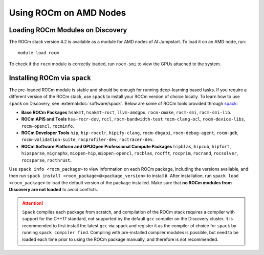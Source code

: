 
Using ROCm on AMD Nodes
=======================

Loading ROCm Modules on Discovery
+++++++++++++++++++++++++++++++++
The ROCm stack version 4.2 is available as a module for AMD nodes of AI Jumpstart. To load it on an AMD node, run::

  module load rocm

To check if the ``rocm`` module is correctly loaded, run ``rocm-smi`` to view the GPUs attached to the system.

Installing ROCm via ``spack``
+++++++++++++++++++++++++++++
The pre-loaded ROCm module is stable and should be enough for running deep-learning based tasks. If you require a
different version of the ROCm stack, use ``spack`` to install your ROCm version of choice locally.
To learn how to use ``spack`` on Discovery, see :external:doc:`software/spack`.
Below are some of ROCm tools provided through `spack <https://www.reddit.com/r/ROCm/comments/kcq5ax/spack_v0160_install_package/>`_:

* **Base ROCm Packages** ``hsakmt``, ``hsakmt-roct``, ``llvm-amdgpu``, ``rocm-cmake``, ``rocm-smi``, ``rocm-smi-lib``.

* **ROCm APIS and Tools** ``hsa-rocr-dev``, ``rccl``, ``rocm-bandwidth-test`` ``rocm-clang-ocl``, ``rocm-device-libs``,
  ``rocm-opencl``, ``rocminfo``.

* **ROCm Developer Tools** ``hip``, ``hip-rocclr``, ``hipify-clang``, ``rocm-dbgapi``, ``rocm-debug-agent``,
  ``rocm-gdb``, ``rocm-validation-suite``, ``rocprofiler-dev``, ``roctracer-dev``.

* **ROCm Software Platform and GPUOpen Professional Compute Packages** ``hipblas``, ``hipcub``, ``hipfort``,
  ``hipsparse``, ``migraphx``, ``miopen-hip``, ``miopen-opencl``, ``rocblas``, ``rocfft``, ``rocprim``, ``rocrand``,
  ``rocsolver``, ``rocsparse``, ``rocthrust``.

Use ``spack info <rocm_package>`` to view information on each ROCm package, including the versions available, and then
run ``spack install <rocm_package>@<package_version>`` to install it. After installation, run ``spack load <rocm_package>``
to load the default version of the package installed. Make sure that **no ROCm modules from Discovery are not loaded**
to avoid conflicts.

.. attention::
   ``Spack`` compiles each package from scratch, and compilation of the ROCm stack requires a compiler with support for the
   C++17 standard, not supported by the default ``gcc`` compiler on the Discovery cluster. It is recommended to
   first install the latest ``gcc`` via spack and register it as the compiler of choice for ``spack`` by running
   ``spack compiler find``. Compiling with pre-installed compiler modules is possible, but need to be loaded each time
   prior to using the ROCm package manually, and therefore is not recommended.
